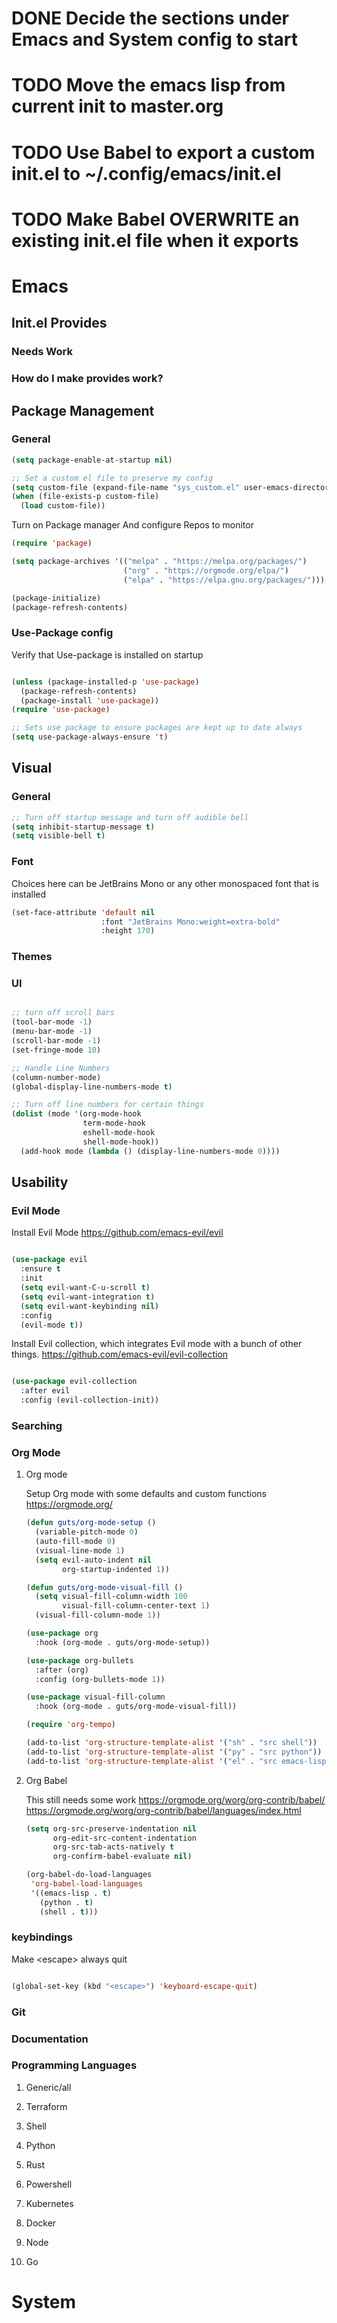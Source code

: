 #+title Guts Emacs Master Configuration
* DONE Decide the sections under Emacs and System config to start
* TODO Move the emacs lisp from current init to master.org
* TODO Use Babel to export a custom init.el to ~/.config/emacs/init.el
* TODO Make Babel OVERWRITE an existing init.el file when it exports
* Emacs
** Init.el Provides
*** Needs Work
*** How do I make provides work?
** Package Management
*** General

#+begin_src emacs-lisp
  (setq package-enable-at-startup nil)

  ;; Set a custom el file to preserve my config
  (setq custom-file (expand-file-name "sys_custom.el" user-emacs-directory))
  (when (file-exists-p custom-file)
    (load custom-file))
#+end_src

Turn on Package manager And configure Repos to monitor

#+begin_src emacs-lisp
  (require 'package)

  (setq package-archives '(("melpa" . "https://melpa.org/packages/")
                           ("org" . "https://orgmode.org/elpa/")
                           ("elpa" . "https://elpa.gnu.org/packages/")))

  (package-initialize)
  (package-refresh-contents)

#+end_src

*** Use-Package config

Verify that Use-package is installed on startup

#+begin_src emacs-lisp

  (unless (package-installed-p 'use-package)
    (package-refresh-contents)
    (package-install 'use-package))
  (require 'use-package)

  ;; Sets use package to ensure packages are kept up to date always
  (setq use-package-always-ensure 't)

#+end_src
** Visual
*** General

#+begin_src emacs-lisp
  ;; Turn off startup message and turn off audible bell
  (setq inhibit-startup-message t)
  (setq visible-bell t)
#+end_src


*** Font

Choices here can be JetBrains Mono or any other monospaced font that is installed
#+begin_src emacs-lisp
  (set-face-attribute 'default nil
                      :font "JetBrains Mono:weight=extra-bold"
                      :height 170)
#+end_src

*** Themes
*** UI

#+begin_src emacs-lisp

  ;; turn off scroll bars
  (tool-bar-mode -1)
  (menu-bar-mode -1)
  (scroll-bar-mode -1)
  (set-fringe-mode 10)

  ;; Handle Line Numbers
  (column-number-mode)
  (global-display-line-numbers-mode t)

  ;; Turn off line numbers for certain things
  (dolist (mode '(org-mode-hook
                  term-mode-hook
                  eshell-mode-hook
                  shell-mode-hook))
    (add-hook mode (lambda () (display-line-numbers-mode 0))))

#+end_src

** Usability
*** Evil Mode

Install Evil Mode
[[https://github.com/emacs-evil/evil]]

#+begin_src emacs-lisp

  (use-package evil
    :ensure t
    :init
    (setq evil-want-C-u-scroll t)
    (setq evil-want-integration t)
    (setq evil-want-keybinding nil)
    :config
    (evil-mode t))

#+end_src

Install Evil collection, which integrates Evil mode with a bunch of other things.
[[https://github.com/emacs-evil/evil-collection]]

#+begin_src emacs-lisp

  (use-package evil-collection
    :after evil
    :config (evil-collection-init))

#+end_src

*** Searching
*** Org Mode
**** Org mode

Setup Org mode with some defaults and custom functions
[[https://orgmode.org/]]

#+begin_src emacs-lisp
(defun guts/org-mode-setup ()
  (variable-pitch-mode 0)
  (auto-fill-mode 0)
  (visual-line-mode 1)
  (setq evil-auto-indent nil
        org-startup-indented 1))

(defun guts/org-mode-visual-fill ()
  (setq visual-fill-column-width 100
        visual-fill-column-center-text 1)
  (visual-fill-column-mode 1))

(use-package org
  :hook (org-mode . guts/org-mode-setup))

(use-package org-bullets
  :after (org)
  :config (org-bullets-mode 1))

(use-package visual-fill-column
  :hook (org-mode . guts/org-mode-visual-fill))

(require 'org-tempo)

(add-to-list 'org-structure-template-alist '("sh" . "src shell"))
(add-to-list 'org-structure-template-alist '("py" . "src python"))
(add-to-list 'org-structure-template-alist '("el" . "src emacs-lisp"))
	
#+end_src


**** Org Babel

This still needs some work
[[https://orgmode.org/worg/org-contrib/babel/]]
[[https://orgmode.org/worg/org-contrib/babel/languages/index.html]]


#+begin_src emacs-lisp
(setq org-src-preserve-indentation nil
      org-edit-src-content-indentation
      org-src-tab-acts-natively t
      org-confirm-babel-evaluate nil)

(org-babel-do-load-languages
 'org-babel-load-languages
 '((emacs-lisp . t)
   (python . t)
   (shell . t)))

#+end_src

*** keybindings

Make <escape> always quit
#+begin_src emacs-lisp

  (global-set-key (kbd "<escape>") 'keyboard-escape-quit)

#+end_src
*** Git
*** Documentation
*** Programming Languages
**** Generic/all
**** Terraform
**** Shell
**** Python
**** Rust
**** Powershell
**** Kubernetes
**** Docker
**** Node
**** Go
* System
